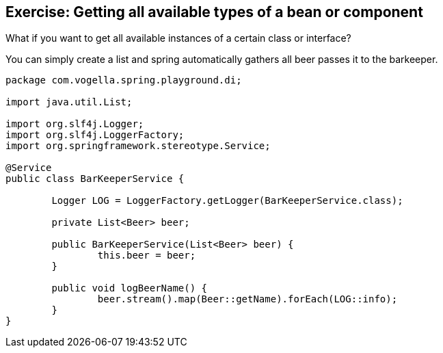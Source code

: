 == Exercise: Getting all available types of a bean or component

What if you want to get all available instances of a certain class or interface?

You can simply create a list and spring automatically gathers all beer passes it to the barkeeper.

[source,java]
----
package com.vogella.spring.playground.di;

import java.util.List;

import org.slf4j.Logger;
import org.slf4j.LoggerFactory;
import org.springframework.stereotype.Service;

@Service
public class BarKeeperService {

	Logger LOG = LoggerFactory.getLogger(BarKeeperService.class);

	private List<Beer> beer;

	public BarKeeperService(List<Beer> beer) {
		this.beer = beer;
	}

	public void logBeerName() {
		beer.stream().map(Beer::getName).forEach(LOG::info);
	}
}
----

